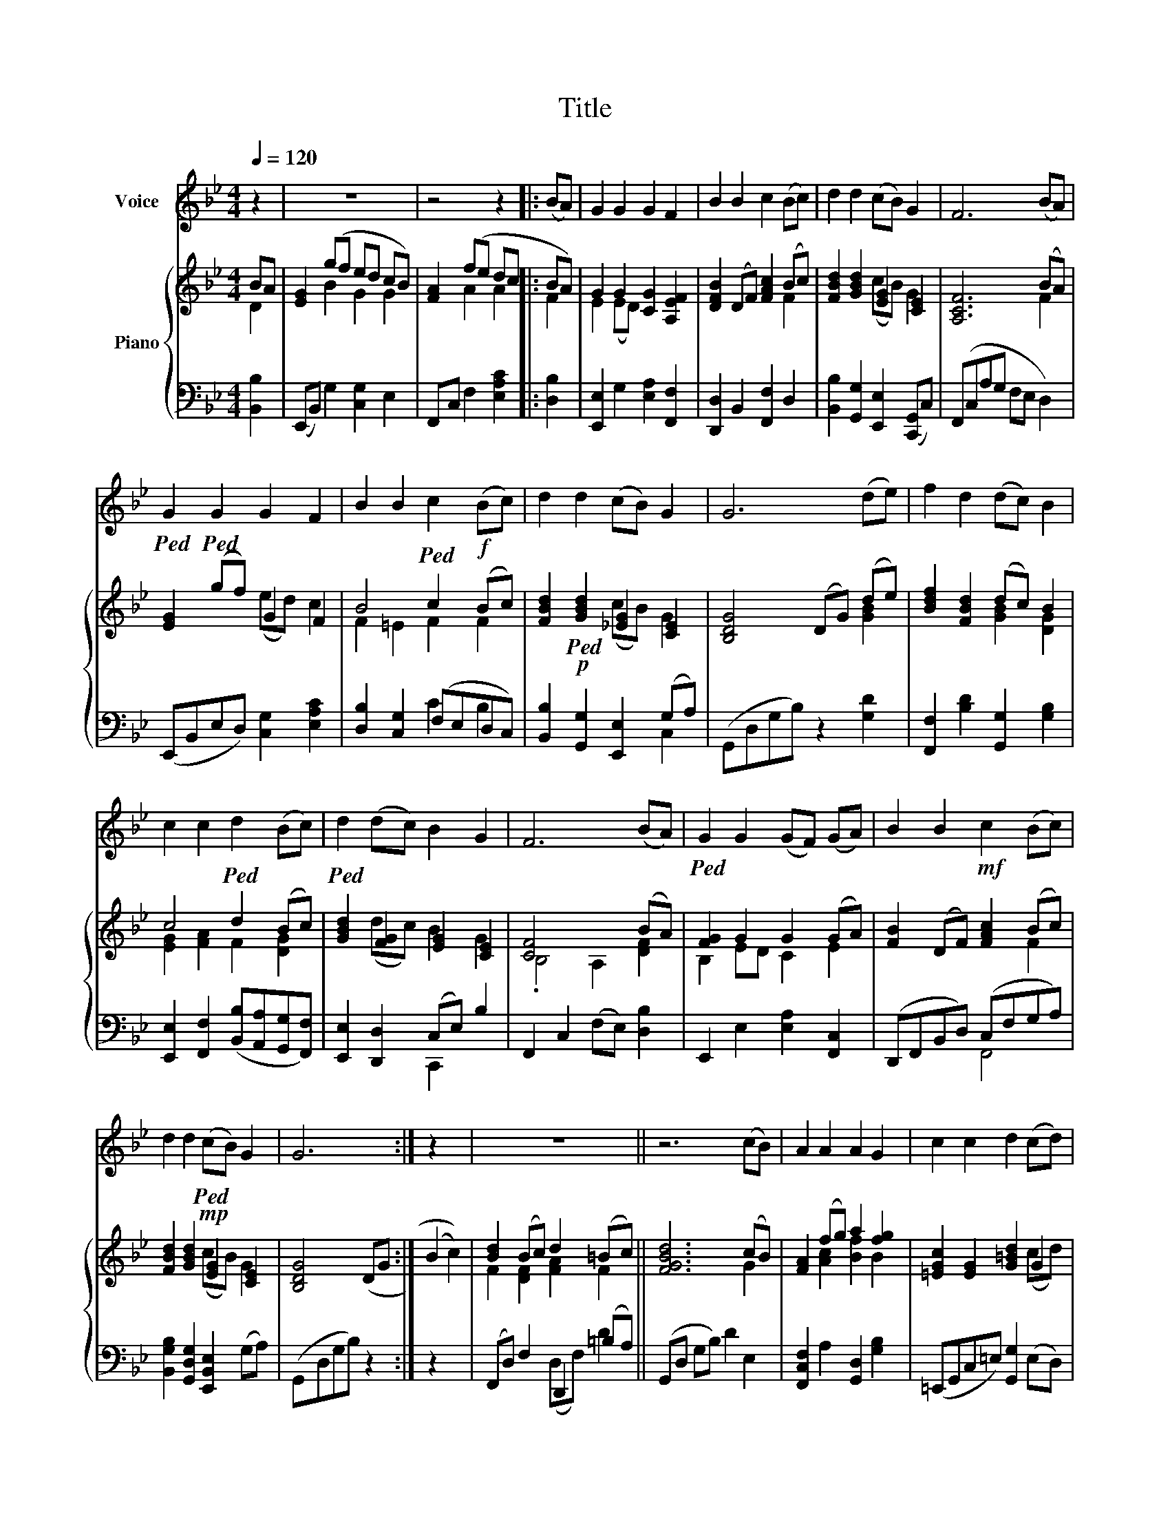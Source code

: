 X:1
T:Title
%%score 1 { ( 2 3 ) | ( 4 5 ) }
L:1/8
Q:1/4=120
M:4/4
K:Bb
V:1 treble nm="Voice"
V:2 treble nm="Piano"
V:3 treble 
V:4 bass 
V:5 bass 
V:1
 z2 | z8 | z4 z2 |: (BA) | G2 G2 G2 F2 | B2 B2 c2 (Bc) | d2 d2 (cB) G2 | F6 (BA) | %8
!ped! G2!ped! G2 G2 F2 | B2 B2!ped! c2!f! (Bc) | d2 d2 (cB) G2 | G6 (de) | f2 d2 (dc) B2 | %13
 c2 c2!ped! d2 (Bc) |!ped! d2 (dc) B2 G2 | F6 (BA) |!ped! G2 G2 (GF) (GA) | B2 B2!mf! c2 (Bc) | %18
 d2 d2!mp!!ped! (cB) G2 | G6 :| z2 x2 | z8 || z6 (cB) | A2 A2 A2 G2 | c2 c2 d2 (cd) | %25
 =e2!ped! e2 (dc) A2 |!mf! G6 (c=B) | A2 A2!ped! A2 G2 | c2 c2 d2 (cd) | =e2 e2 (dc) A2 | %30
!mf! A6 (=ef) |!f! g2 =e2 (ed) c2 | d2 d2 =e2 (cd) | =e2!ped! (ed) c2 A2 || G6 | %35
 A2 A2!mf! (AG) (A=B) | .c2 .c2 d2 || (cd) | =e2 e2 (dc) A2 |!ped! A8 || z6 (de) | f2 d2 (dc) B2 | %42
 c2 (fe) d2 (Bc) | d2 (dc) B2 G2 | F6 (BA) | G2 (gf)!mf! e2 (dc) | f2 f2 B2 (Bc) | d4 d4 | c4 f4 | %49
!ped! f8- | f6 |] %51
V:2
 BA | [EG]2 (gf ed cB) | [FA]2 (fe dc |: BA) | G2 G2 [CG]2 [A,EF]2 | [DFB]2 (DF) [FAc]2 (Bc) | %6
 [FBd]2 [GBd]2 [EG]2 [CE]2 | [A,CF]6 (BA) | [EG]2 (gf) G2 F2 | B4 c2 (Bc) | %10
 [FBd]2!ped! [GBd]2 [_EG]2 [CE]2 | [B,DG]4 (DG) (de) | [Bdf]2 [FBd]2 (dc) B2 | c4 d2 (Bc) | %14
 [GBd]2 [FG]2 [EG]2 [CE]2 | [CF]4 x2 (BA) | [FG]2 G2 G2 (GA) | [FB]2 (DF) [FAc]2 (Bc) | %18
 [FBd]2 [GBd]2 [EG]2 [CE]2 | [B,DG]4 (DG :| (B2 c2)) | [Bd]2 (Bc) d2 (=Bc) || [FGBd]6 (cB) | %23
 [FA]2 (fg) a2 [fg]2 | [=EGc]2 [EG]2 [G=Bd]2 G2 | [Gc=e]2 [cea]2 [Acf]2 [DFA]2 | %26
 [=B,DG]2 [G=Bd]2 [Bdg]2 =E2 | [FA]2 (ag f=e) d2 | c4 d2 (cd) | [Gc=e]2 [cea]2 [Acf]2 [FAd]2 | %30
 [Ac=e]4 =E2 (ef) | [c=eg]2 [Gce]2 [Ac]2 [=EA]2 | d4 =e2 cd | =e2 (ed) c2 a2 ||[K:F] [fg]6 | %35
 [FA]2 [cfa]2 [Bdfa]2 [df]2 | [egc']4 [gbd']2 ||[K:C] (cd) | [Gce]4 [FA]2 [DF]2 | [CEA]6 [G_B]2 || %40
[K:Bb] [EAc]6 (de) | [Bdf]2 [FBd]2 (dc) B2 | [EGc]2 [Acf]2 [FBd]2 (Bc) | d2 dc B2 G2 | %44
 [CF]4 x2 (BA) | [EG]2 [ceg]2 [Gce]2 [FA]2 | [FBdf]2 DF B2 (Bc) | [FBd]4 [GBd]4 | [EGc]4 [Acef]4 | %49
 [Bdf]8 | [fbd'f']6 |] %51
V:3
 D2 | x2 B2 G2 G2 | x2 A2 A2 |: F2 | E2 (ED) x4 | x6 F2 | x4 (cB) G2 | x6 F2 | x4 (ed) c2 | %9
 F2 =E2 F2 F2 | x4 (cB) G2 | x6 [GB]2 | x4 [GB]2 [DG]2 | [EG]2 [FA]2 F2 [DG]2 | x2 (dc) B2 G2 | %15
 .B,4 A,2 [DF]2 | B,2 ED C2 E2 | x6 F2 | x4 (cB) G2 | x6 :| x4 | F2 [DF]2 [FA]2 F2 || x6 G2 | %23
 x2 [Ac]2 [Bf]2 B2 | x6 (cd) | x8 | x6 (c=B) | x2 c2 A2 G2 | G2 [=EA]2 [G=B]2 G2 | x8 | x6 [Ac]2 | %31
 x4 (=ed) c2 | [FA]2 [G=B]2 [Gc]2 [=EA]2 | [Ac]2 [GA]2 [FA]2 [df]2 ||[K:F] x6 | x6 (ab) | x6 || %37
[K:C] G2 | x4 (dc) A2 | x8 ||[K:Bb] x6 [FA]2 | x4 [GB]2 [DG]2 | x6 [DG]2 | %43
 [GB]2 [FG]2 [EG]2 [CE]2 | .B,4 A,2 [DF]2 | x6 dc | x4 [DG]2 [=EG]2 | x8 | x8 | F8 | x6 |] %51
V:4
 [B,,B,]2 | (E,,B,,) G,2 [C,G,]2 E,2 | F,,C, F,2 [E,A,C]2 |: [D,B,]2 | %4
 [E,,E,]2 G,2 [E,A,]2 [F,,F,]2 | [D,,D,]2 B,,2 [F,,F,]2 D,2 | %6
 [B,,B,]2 [G,,G,]2 [E,,E,]2 ([C,,G,,]C,) | (F,,C,A,G, F,E, D,2) | (E,,B,,E,D,) [C,G,]2 [E,A,C]2 | %9
 [D,B,]2 [C,G,]2 (F,E,D,C,) | [B,,B,]2!p! [G,,G,]2 [E,,E,]2 (G,A,) | (G,,D,G,B,) z2 [G,D]2 | %12
 [F,,F,]2 [B,D]2 [G,,G,]2 [G,B,]2 | [E,,E,]2 [F,,F,]2 ([B,,B,][A,,A,][G,,G,][F,,F,]) | %14
 [E,,E,]2 [D,,D,]2 (C,E,) B,2 | F,,2 C,2 (F,E,) [D,B,]2 | E,,2 E,2 [E,A,]2 [F,,C,]2 | %17
 (D,,F,,B,,D,) (C,F,G,A,) | [B,,G,B,]2 [G,,D,G,]2 [E,,B,,E,]2 (G,A,) | (G,,D,G,B,) z2 :| z2 x2 | %21
 (F,,D,) F,2 D,,2 (=B,A,) || (G,,D, G,B,) D2 E,2 | [F,,C,F,]2 A,2 [G,,D,]2 [G,B,]2 | %24
 (=E,,G,,C,=E,) [G,,G,]2 (E,D,) | C,2 A,,2 F,,2 D,2 | G,,2 D,2 [G,=B,]2 [=E,G,]2 | %27
 [F,,C,F,]2 F,2 [D,A,]2 [F,=B,D]2 | [=E,C]2 [A,C]2 [G,D]2 (E,D,) | %29
 [C,C]2 [A,,A,]2 [F,,F,]2 [D,A,]2 | (A,,=E,A,C) z2 [A,=E]2 | [G,,G,]2 [=E,G,]2 [A,,A,]2 [A,C]2 | %32
 [F,,F,]2 [G,,G,]2 ([C,C][=B,,=B,][A,,A,][G,,G,]) | [F,,C,F,]2 [=E,,=B,,=E,]2 [D,,A,,D,]2 [F,C]2 || %34
[K:F] [G,,G,]2 D,2 G, x | (F,,C,) A,2 [F,=B,]2 G,2 | (=E,G,C=E) [G,D]2 ||[K:C] E,2 | %38
 [C,G,]4 [D,A,]4 | A,,2 [E,A,C]2 [A,CE]2 C,2 ||[K:Bb] F,,2 [C,F,A,]2 [F,A,C]2 F,,2 | %41
 (B,,D,F,B,) [G,,G,]2 [G,B,]2 | [E,,E,]2 [F,,F,]2 ([B,,B,][A,,A,][G,,G,][F,,F,]) | %43
 [E,,E,]2 [D,,D,]2 ([C,,C,]E,) B,2 | F,,2 C,2 (F,E,) [D,B,]2 | (E,,B,, G,2) [C,,C,]2 [F,,,F,,]2 | %46
 (D,,F,,B,,D,) [G,,D,G,]2 [=E,,=E,]2 | [F,,F,]2 [F,B,D]2 [G,,G,]2 [D,G,B,]2 | %48
 [C,,C,]2 [G,CE]2 [F,,,F,,]2 [F,A,CE]2 | [B,,,B,,]2 [D,F,B,]2 [F,B,D]2 [B,DF]2 | %50
 [F,,A,,D,]4 !fermata![B,,,B,,]2 |] %51
V:5
 x2 | x8 | x6 |: x2 | x8 | x8 | x8 | x8 | x8 | x4 C2 B,2 | x6 C,2 | x8 | x8 | x8 | x4 C,,2 x2 | %15
 x8 | x8 | x4 F,,4 | x8 | x6 :| x4 | x4 (D,F,) D2 || x8 | x8 | x8 | x8 | x8 | x8 | x6 C2 | x8 | %30
 x8 | x8 | x8 | x8 ||[K:F] x6 | x8 | x6 ||[K:C] x2 | x8 | x8 ||[K:Bb] x8 | x8 | x8 | x8 | x8 | x8 | %46
 x8 | x8 | x8 | x8 | x6 |] %51

